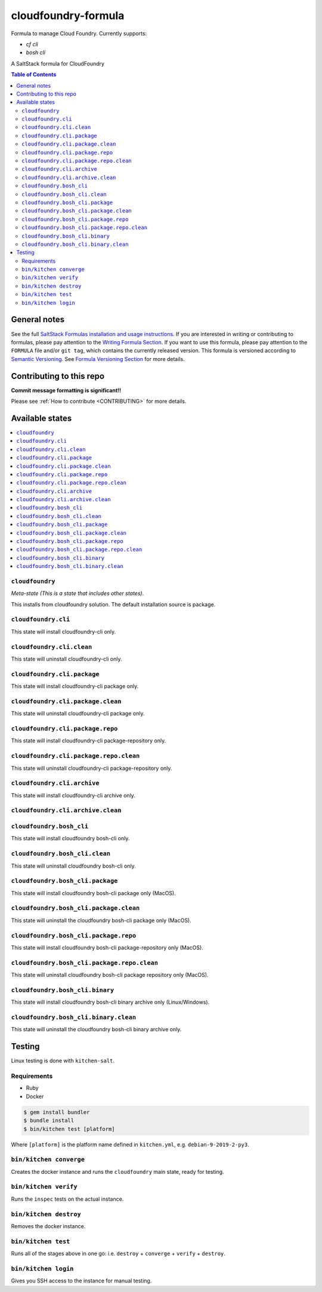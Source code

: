 .. _readme:

cloudfoundry-formula
====================

Formula to manage Cloud Foundry. Currently supports:

* `cf cli`
* `bosh cli`


|img_travis| |img_sr|

.. |img_travis| image:: https://travis-ci.com/saltstack-formulas/cloudfoundry-formula.svg?branch=master
   :alt: Travis CI Build Status
   :scale: 100%
   :target: https://travis-ci.com/saltstack-formulas/cloudfoundry-formula
.. |img_sr| image:: https://img.shields.io/badge/%20%20%F0%9F%93%A6%F0%9F%9A%80-semantic--release-e10079.svg
   :alt: Semantic Release
   :scale: 100%
   :target: https://github.com/semantic-release/semantic-release

A SaltStack formula for CloudFoundry

.. contents:: **Table of Contents**

General notes
-------------

See the full `SaltStack Formulas installation and usage instructions
<https://docs.saltstack.com/en/latest/topics/development/conventions/formulas.html>`_.  If you are interested in writing or contributing to formulas, please pay attention to the `Writing Formula Section
<https://docs.saltstack.com/en/latest/topics/development/conventions/formulas.html#writing-formulas>`_. If you want to use this formula, please pay attention to the ``FORMULA`` file and/or ``git tag``, which contains the currently released version. This formula is versioned according to `Semantic Versioning <http://semver.org/>`_.  See `Formula Versioning Section <https://docs.saltstack.com/en/latest/topics/development/conventions/formulas.html#versioning>`_ for more details.

Contributing to this repo
-------------------------

**Commit message formatting is significant!!**

Please see :ref:`How to contribute <CONTRIBUTING>` for more details.

Available states
----------------

.. contents::
   :local:

``cloudfoundry``
^^^^^^^^^^^^

*Meta-state (This is a state that includes other states)*.

This installs from cloudfoundry solution. The default installation source is package.

``cloudfoundry.cli``
^^^^^^^^^^^^^^^^^^^^

This state will install cloudfoundry-cli only.

``cloudfoundry.cli.clean``
^^^^^^^^^^^^^^^^^^^^^^^^

This state will uninstall cloudfoundry-cli only.

``cloudfoundry.cli.package``
^^^^^^^^^^^^^^^^^^^^^^^^^^

This state will install cloudfoundry-cli package only.

``cloudfoundry.cli.package.clean``
^^^^^^^^^^^^^^^^^^^^^^^^^^^^^^^^

This state will uninstall cloudfoundry-cli package only.

``cloudfoundry.cli.package.repo``
^^^^^^^^^^^^^^^^^^^^^^^^^^^^^^^

This state will install cloudfoundry-cli package-repository only.

``cloudfoundry.cli.package.repo.clean``
^^^^^^^^^^^^^^^^^^^^^^^^^^^^^^^^^^^^^

This state will uninstall cloudfoundry-cli package-repository only.

``cloudfoundry.cli.archive``
^^^^^^^^^^^^^^^^^^^^^^^^^^

This state will install cloudfoundry-cli archive only.

``cloudfoundry.cli.archive.clean``
^^^^^^^^^^^^^^^^^^^^^^^^^^^^^^^^^^^^^^^^

``cloudfoundry.bosh_cli``
^^^^^^^^^^^^^^^^^^^^^^^

This state will install cloudfoundry bosh-cli only.

``cloudfoundry.bosh_cli.clean``
^^^^^^^^^^^^^^^^^^^^^^^^^^^^^

This state will uninstall cloudfoundry bosh-cli only.

``cloudfoundry.bosh_cli.package``
^^^^^^^^^^^^^^^^^^^^^^^^^^^^^^^

This state will install cloudfoundry bosh-cli package only (MacOS).

``cloudfoundry.bosh_cli.package.clean``
^^^^^^^^^^^^^^^^^^^^^^^^^^^^^^^^^^^^^

This state will uninstall the cloudfoundry bosh-cli package only (MacOS).

``cloudfoundry.bosh_cli.package.repo``
^^^^^^^^^^^^^^^^^^^^^^^^^^^^^^^^^^^^

This state will install cloudfoundry bosh-cli package-repository only (MacOS).

``cloudfoundry.bosh_cli.package.repo.clean``
^^^^^^^^^^^^^^^^^^^^^^^^^^^^^^^^^^^^^^^^^^

This state will uninstall cloudfoundry bosh-cli package repository only (MacOS).

``cloudfoundry.bosh_cli.binary``
^^^^^^^^^^^^^^^^^^^^^^^^^^^^^^

This state will install cloudfoundry bosh-cli binary archive only (Linux/Windows).

``cloudfoundry.bosh_cli.binary.clean``
^^^^^^^^^^^^^^^^^^^^^^^^^^^^^^^^^^^^

This state will uninstall the cloudfoundry bosh-cli binary archive only.



Testing
-------

Linux testing is done with ``kitchen-salt``.

Requirements
^^^^^^^^^^^^

* Ruby
* Docker

.. code-block:: bash

   $ gem install bundler
   $ bundle install
   $ bin/kitchen test [platform]

Where ``[platform]`` is the platform name defined in ``kitchen.yml``,
e.g. ``debian-9-2019-2-py3``.

``bin/kitchen converge``
^^^^^^^^^^^^^^^^^^^^^^^^

Creates the docker instance and runs the ``cloudfoundry`` main state, ready for testing.

``bin/kitchen verify``
^^^^^^^^^^^^^^^^^^^^^^

Runs the ``inspec`` tests on the actual instance.

``bin/kitchen destroy``
^^^^^^^^^^^^^^^^^^^^^^^

Removes the docker instance.

``bin/kitchen test``
^^^^^^^^^^^^^^^^^^^^

Runs all of the stages above in one go: i.e. ``destroy`` + ``converge`` + ``verify`` + ``destroy``.

``bin/kitchen login``
^^^^^^^^^^^^^^^^^^^^^

Gives you SSH access to the instance for manual testing.

